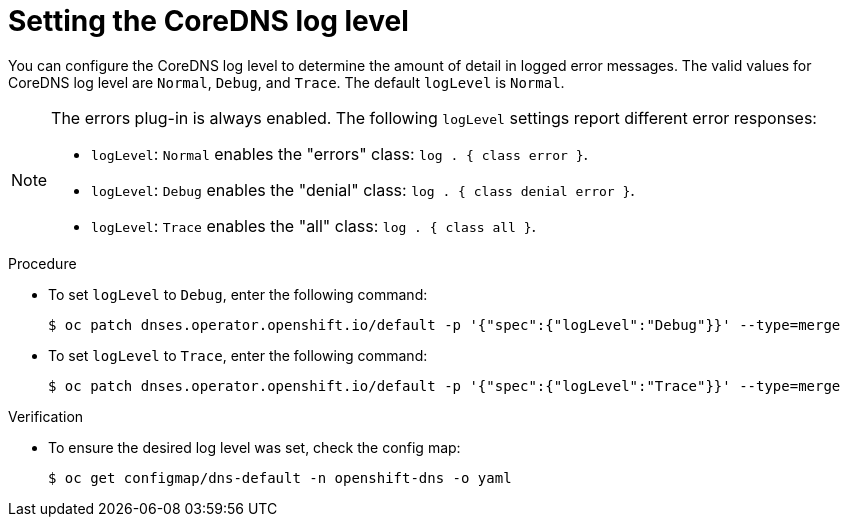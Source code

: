 // Module included in the following assemblies:
// * networking/dns-operator.adoc

:_content-type: PROCEDURE
[id="nw-dns-loglevel_{context}"]
= Setting the CoreDNS log level

You can configure the CoreDNS log level to determine the amount of detail in logged error messages. The valid values for CoreDNS log level are `Normal`, `Debug`, and `Trace`. The default `logLevel` is `Normal`.

[NOTE]
====
The errors plug-in is always enabled. The following `logLevel` settings report different error responses:

* `logLevel`: `Normal` enables the "errors" class: `log . { class error }`.

* `logLevel`: `Debug` enables the "denial" class: `log . { class denial error }`.

* `logLevel`: `Trace` enables the "all" class: `log . { class all }`.
====

.Procedure

* To set `logLevel` to `Debug`, enter the following command:
+
[source,terminal]
----
$ oc patch dnses.operator.openshift.io/default -p '{"spec":{"logLevel":"Debug"}}' --type=merge
----

* To set `logLevel` to `Trace`, enter the following command:
+
[source,terminal]
----
$ oc patch dnses.operator.openshift.io/default -p '{"spec":{"logLevel":"Trace"}}' --type=merge
----

.Verification

* To ensure the desired log level was set, check the config map:
+
[source,terminal]
----
$ oc get configmap/dns-default -n openshift-dns -o yaml
----
